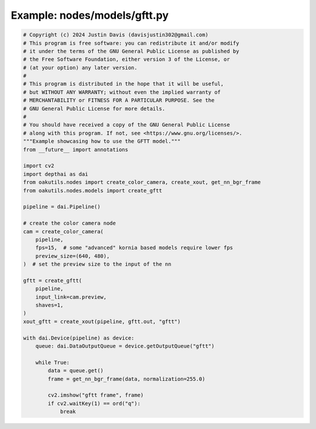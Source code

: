 .. _examples_nodes/models/gftt:

Example: nodes/models/gftt.py
=============================

.. code-block:: python

	# Copyright (c) 2024 Justin Davis (davisjustin302@gmail.com)
	# This program is free software: you can redistribute it and/or modify
	# it under the terms of the GNU General Public License as published by
	# the Free Software Foundation, either version 3 of the License, or
	# (at your option) any later version.
	#
	# This program is distributed in the hope that it will be useful,
	# but WITHOUT ANY WARRANTY; without even the implied warranty of
	# MERCHANTABILITY or FITNESS FOR A PARTICULAR PURPOSE. See the
	# GNU General Public License for more details.
	#
	# You should have received a copy of the GNU General Public License
	# along with this program. If not, see <https://www.gnu.org/licenses/>.
	"""Example showcasing how to use the GFTT model."""
	from __future__ import annotations
	
	import cv2
	import depthai as dai
	from oakutils.nodes import create_color_camera, create_xout, get_nn_bgr_frame
	from oakutils.nodes.models import create_gftt
	
	pipeline = dai.Pipeline()
	
	# create the color camera node
	cam = create_color_camera(
	    pipeline,
	    fps=15,  # some "advanced" kornia based models require lower fps
	    preview_size=(640, 480),
	)  # set the preview size to the input of the nn
	
	gftt = create_gftt(
	    pipeline,
	    input_link=cam.preview,
	    shaves=1,
	)
	xout_gftt = create_xout(pipeline, gftt.out, "gftt")
	
	with dai.Device(pipeline) as device:
	    queue: dai.DataOutputQueue = device.getOutputQueue("gftt")
	
	    while True:
	        data = queue.get()
	        frame = get_nn_bgr_frame(data, normalization=255.0)
	
	        cv2.imshow("gftt frame", frame)
	        if cv2.waitKey(1) == ord("q"):
	            break

